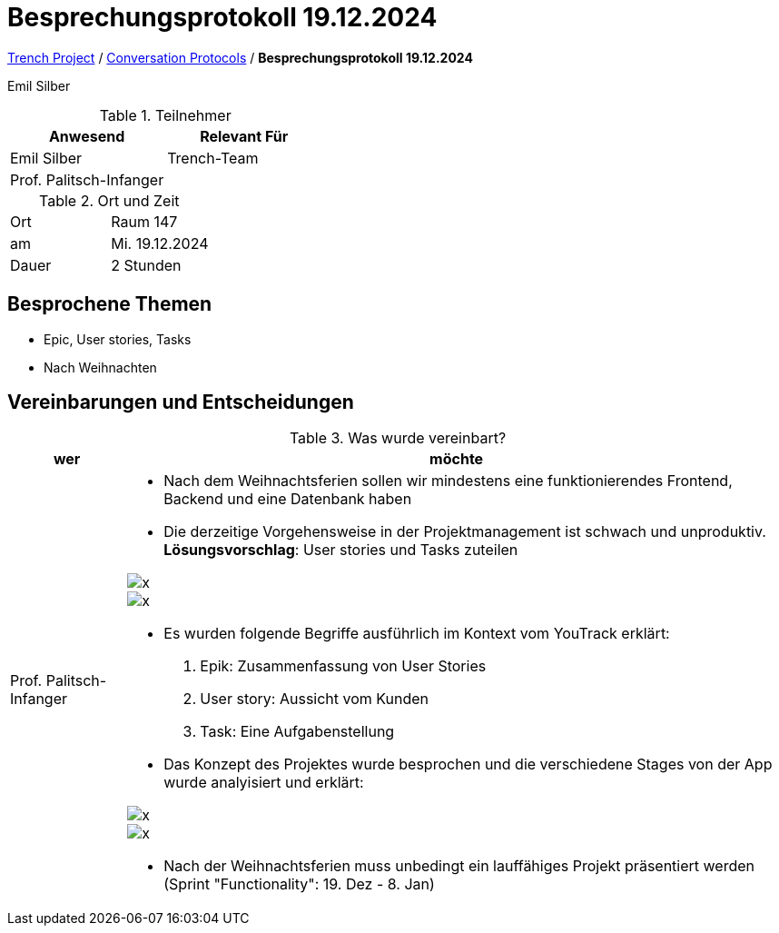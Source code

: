 = Besprechungsprotokoll 19.12.2024

link:/01-projekte-2025-4chif-syp-trench/[Trench Project] / link:/01-projekte-2025-4chif-syp-trench/conversation-protocols/[Conversation Protocols] / *Besprechungsprotokoll 19.12.2024*

Emil Silber

.Teilnehmer
|===
|Anwesend |Relevant Für

|Emil Silber
|Trench-Team

|Prof. Palitsch-Infanger
|

|===

.Ort und Zeit
[cols=2*]
|===
|Ort
|Raum 147

|am
|Mi. 19.12.2024
|Dauer
|2 Stunden
|===



== Besprochene Themen

* Epic, User stories, Tasks
* Nach Weihnachten

== Vereinbarungen und Entscheidungen

.Was wurde vereinbart?
[%autowidth]
|===
|wer |möchte 

| Prof. Palitsch-Infanger
a|- Nach dem Weihnachtsferien sollen wir mindestens eine funktionierendes Frontend, Backend und eine Datenbank haben
- Die derzeitige Vorgehensweise in der Projektmanagement ist schwach und unproduktiv.
*Lösungsvorschlag*: User stories und Tasks zuteilen 

image::../protocol-images/2024-12-19_epic-userstories.png[x]

image::/01-projekte-2025-4chif-syp-trench/conversation-protocols/protocol-images/2024-12-19_epic-userstories.png[x]

- Es wurden folgende Begriffe ausführlich im Kontext vom YouTrack erklärt:
1. Epik: Zusammenfassung von User Stories
2. User story: Aussicht vom Kunden
3. Task: Eine Aufgabenstellung 

- Das Konzept des Projektes wurde besprochen und die verschiedene Stages von der App wurde analyisiert und erklärt:

image::../protocol-images/2024-12-19_project-concept.png[x]

image::/01-projekte-2025-4chif-syp-trench/conversation-protocols/protocol-images/2024-12-19_project-concept.png[x]

- Nach der Weihnachtsferien muss unbedingt ein lauffähiges Projekt präsentiert werden (Sprint "Functionality":  19. Dez - 8. Jan)
|===
